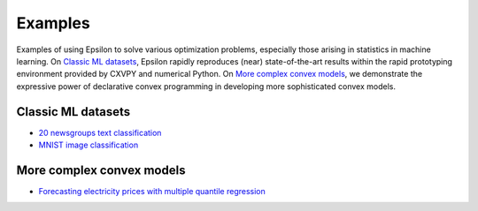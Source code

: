 Examples
========

Examples of using Epsilon to solve various optimization problems, especially
those arising in statistics in machine learning. On `Classic ML datasets`_, Epsilon
rapidly reproduces (near) state-of-the-art results within the rapid prototyping
environment provided by CXVPY and numerical Python. On `More complex convex
models`_, we demonstrate the expressive power of declarative convex programming
in developing more sophisticated convex models.

Classic ML datasets
-------------------

- `20 newsgroups text classification <_static/newsgroups.html>`_
- `MNIST image classification <_static/mnist.html>`_

More complex convex models
--------------------------

- `Forecasting electricity prices with multiple quantile regression <_static/ercot.html>`_
